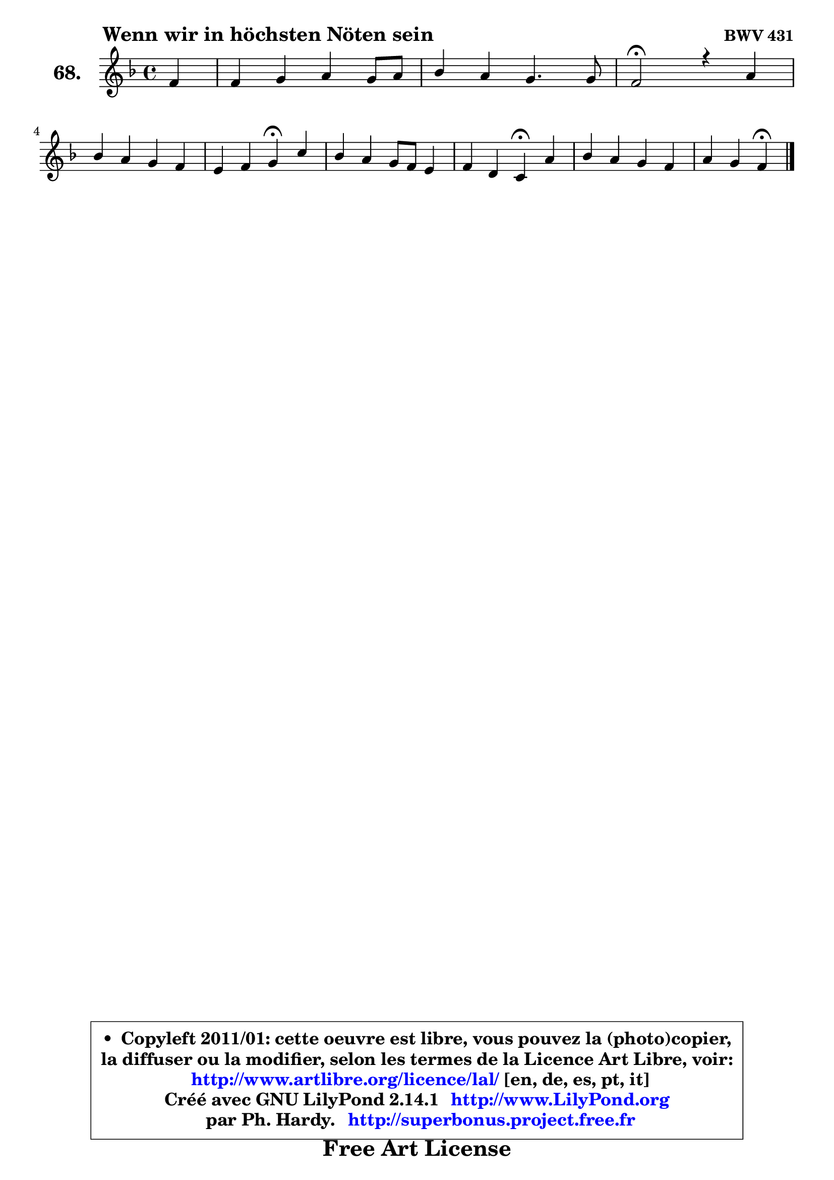 
\version "2.14.1"

    \paper {
%	system-system-spacing #'padding = #0.1
%	score-system-spacing #'padding = #0.1
%	ragged-bottom = ##f
%	ragged-last-bottom = ##f
	}

    \header {
      opus = \markup { \bold "BWV 431" }
      piece = \markup { \hspace #9 \fontsize #2 \bold "Wenn wir in höchsten Nöten sein" }
      maintainer = "Ph. Hardy"
      maintainerEmail = "superbonus.project@free.fr"
      lastupdated = "2011/Jul/20"
      tagline = \markup { \fontsize #3 \bold "Free Art License" }
      copyright = \markup { \fontsize #3  \bold   \override #'(box-padding .  1.0) \override #'(baseline-skip . 2.9) \box \column { \center-align { \fontsize #-2 \line { • \hspace #0.5 Copyleft 2011/01: cette oeuvre est libre, vous pouvez la (photo)copier, } \line { \fontsize #-2 \line {la diffuser ou la modifier, selon les termes de la Licence Art Libre, voir: } } \line { \fontsize #-2 \with-url #"http://www.artlibre.org/licence/lal/" \line { \fontsize #1 \hspace #1.0 \with-color #blue http://www.artlibre.org/licence/lal/ [en, de, es, pt, it] } } \line { \fontsize #-2 \line { Créé avec GNU LilyPond 2.14.1 \with-url #"http://www.LilyPond.org" \line { \with-color #blue \fontsize #1 \hspace #1.0 \with-color #blue http://www.LilyPond.org } } } \line { \hspace #1.0 \fontsize #-2 \line {par Ph. Hardy. } \line { \fontsize #-2 \with-url #"http://superbonus.project.free.fr" \line { \fontsize #1 \hspace #1.0 \with-color #blue http://superbonus.project.free.fr } } } } } }

	  }

  guidemidi = {
        r4 |
        R1 |
        R1 |
        \tempo 4 = 34 r2 \tempo 4 = 78 r2 |
        R1 |
        r2 \tempo 4 = 30 r4 \tempo 4 = 78 r4 |
        R1 |
        r2 \tempo 4 = 30 r4 \tempo 4 = 78 r4 |
        R1 |
        r2 \tempo 4 = 30 r4 
	}

  upper = {
	\time 4/4
	\key f \major
	\clef treble
	\partial 4
	\voiceOne
	<< { 
	% SOPRANO
	\set Voice.midiInstrument = "acoustic grand"
	\relative c' {
        f4 |
        f4 g a g8 a |
        bes4 a g4. g8 |
        f2\fermata r4 a4 |
\break
        bes4 a g f |
        e4 f g\fermata c |
        bes4 a g8 f e4 |
        f4 d c\fermata a' |
        bes4 a g f |
        a4 g f\fermata
        \bar "|."
	} % fin de relative
	}

%	\context Voice="1" { \voiceTwo 
%	% ALTO
%	\set Voice.midiInstrument = "acoustic grand"
%	\relative c' {
%        c4 ~ |
%	c8 b8 c4 ~ c8 d e4 |
%        f8 g ~ g f8 ~ f e16 d e4 |
%        c2 r4 f4 ~ |
%	f8 g ~ g f8 ~ f e8 d4 |
%        g,4 c c e8 fis |
%        g8 e f! e d4. c8 ~ |
%	c8 d16 c b4 g f'8 es |
%        d8 e! f4 ~ f8 e ~ e d16 e |
%        f4. e8 c4
%        \bar "|."
%	} % fin de relative
%	\oneVoice
%	} >>
 >>
	}

    lower = {
	\time 4/4
	\key f \major
	\clef bass
	\partial 4
	\voiceOne
	<< { 
	% TENOR
	\set Voice.midiInstrument = "acoustic grand"
	\relative c' {
        a8 g |
        f4 c'8 bes! a bes c4 |
        f,8 c' c4 d8 bes g c16 bes |
        a2 r4 c4 |
        d8 c c4 d8 c4 b8 |
        c4 f, e a |
        d8 cis d4 g, g |
        a4 g8 f e4 c' |
        bes4 c4 ~ c8. bes16 a8 bes |
        c4 c8. bes16 a4
        \bar "|."
	} % fin de relative
	}
	\context Voice="1" { \voiceTwo 
	% BASS
	\set Voice.midiInstrument = "acoustic grand"
	\relative c {
        f8 e |
        d4 e8 c f4 c |
        d8 e f4 bes, c |
        f,2\fermata r4 f'8 es |
        d8 e! f4 b,8 c d4 |
        c8 bes! a f c'4\fermata a |
        g4 d'8 c! b4 c |
        f,4 g c\fermata f, |
        g4 a8 bes c4 d |
        a8 bes c4 f,\fermata
        \bar "|."
	} % fin de relative
	\oneVoice
	} >>
	}


    \score { 

	\new PianoStaff <<
	\set PianoStaff.instrumentName = \markup { \bold \huge "68." }
	\new Staff = "upper" \upper
%	\new Staff = "lower" \lower
	>>

    \layout {
%	ragged-last = ##f
	   }

         } % fin de score

  \score {
\unfoldRepeats { << \guidemidi \upper >> }
    \midi {
    \context {
     \Staff
      \remove "Staff_performer"
               }

     \context {
      \Voice
       \consists "Staff_performer"
                }

     \context { 
      \Score
      tempoWholesPerMinute = #(ly:make-moment 78 4)
		}
	    }
	}


